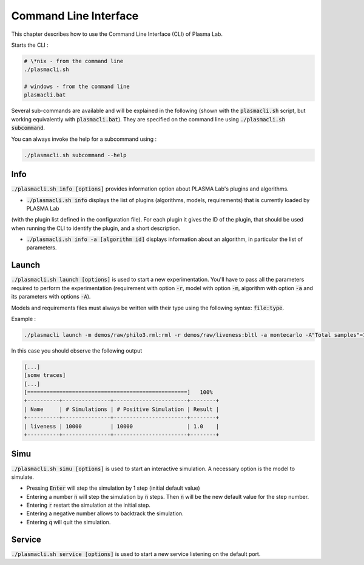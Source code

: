 Command Line Interface
========================


This chapter describes how to use the Command Line Interface (CLI) of Plasma Lab.


Starts the CLI : 

.. code::

    # \*nix - from the command line
    ./plasmacli.sh

    # windows - from the command line
    plasmacli.bat

Several sub-commands are available and will be explained in the following (shown with the :code:`plasmacli.sh` script, but 
working equivalently with :code:`plasmacli.bat`). They are specified on the command line using :code:`./plasmacli.sh subcommand`.

You can always invoke the help for a subcommand using : 

.. code::

    ./plasmacli.sh subcommand --help

    
Info
----

:code:`./plasmacli.sh info [options]` provides information option about PLASMA Lab's plugins
and algorithms.

- :code:`./plasmacli.sh info` displays the list of plugins (algorithms, models, requirements) that is currently loaded by PLASMA Lab 
(with the plugin list defined in the configuration file).
For each plugin it gives the ID of the plugin, that should be used when running the CLI to identify the plugin, and a short description.
    
- :code:`./plasmacli.sh info -a [algorithm id]` displays information about an algorithm, in particular the list of parameters.    


Launch
------

:code:`./plasmacli.sh launch [options]` is used to start a new experimentation. You'll
have to pass all the parameters required to perform the experimentation
(requirement with option :code:`-r`, model with option :code:`-m`, algorithm with option :code:`-a` and its parameters with options :code:`-A`). 

Models and requirements files must always be written with their type using the following syntax: 
:code:`file:type`.

Example : 

.. code::

    ./plasmacli launch -m demos/raw/philo3.rml:rml -r demos/raw/liveness:bltl -a montecarlo -A"Total samples"=10000 --progress


In this case you should observe the following output 

.. code::
    
    [...]
    [some traces]
    [...]
    [==================================================]   100%
    +----------+---------------+-----------------------+--------+
    | Name     | # Simulations | # Positive Simulation | Result |
    +----------+---------------+-----------------------+--------+
    | liveness | 10000         | 10000                 | 1.0    |
    +----------+---------------+-----------------------+--------+

Simu
----

:code:`./plasmacli.sh simu [options]` is used to start an interactive simulation. A necessary option is the model to simulate.

- Pressing :code:`Enter` will step the simulation by 1 step (initial default value)

- Entering a number :code:`n` will step the simulation by :code:`n` steps. Then :code:`n` will be the new default value for the step number.

- Entering :code:`r` restart the simulation at the initial step.

- Entering a negative number allows to backtrack the simulation.

- Entering :code:`q` will quit the simulation.

Service
-------

:code:`./plasmacli.sh service [options]` is used to start a new service listening on the default port.


